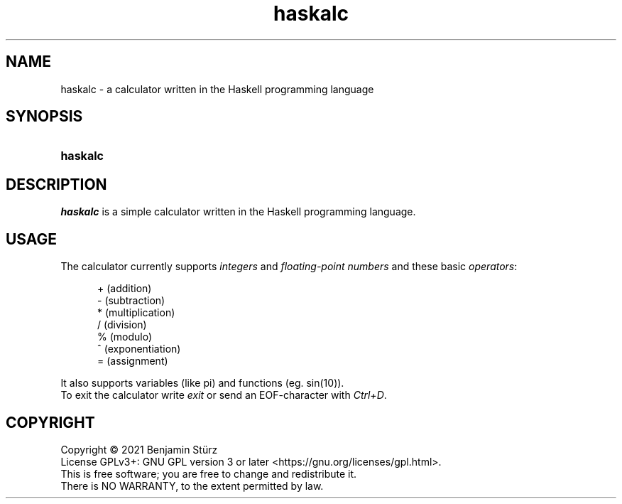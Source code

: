 .TH haskalc 1 "2021-09-27" "Benjamin Stürz"

.SH NAME
haskalc - a calculator written in the Haskell programming language

.SH SYNOPSIS
.SY haskalc
.YS

.SH DESCRIPTION
.I haskalc
is a simple calculator written in the Haskell programming language.

.SH USAGE
The calculator currently supports
.I integers
and
.I floating-point numbers
and these basic \fIoperators\fR:
.PP
.RS 5
+ (addition)
.RE
.RS 5
- (subtraction)
.RE
.RS 5
* (multiplication)
.RE
.RS 5
/ (division)
.RE
.RS 5
% (modulo)
.RE
.RS 5
^ (exponentiation)
.RE
.RS 5
= (assignment)
.RE
.PP
It also supports variables (like pi) and functions (eg. sin(10)).
.RE
To exit the calculator write
.I exit
or send an EOF-character with
.I Ctrl+D\fR.

.PP
.SH COPYRIGHT
.br
Copyright \(co 2021 Benjamin Stürz
.br
License GPLv3+: GNU GPL version 3 or later <https://gnu.org/licenses/gpl.html>.
.br
This is free software; you are free to change and redistribute it.
.br
There is NO WARRANTY, to the extent permitted by law.
